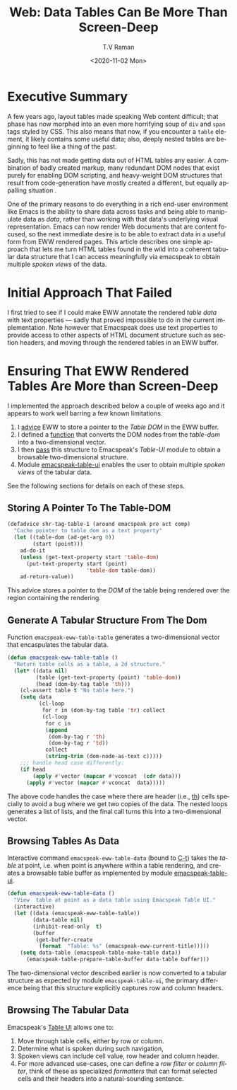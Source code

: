 * Executive Summary 

A few years ago, layout tables made speaking Web content difficult;
that phase has now morphed into an even more horrifying soup of ~div~
and ~span~ tags styled by CSS. This also means that now, if you
encounter a ~table~ element, it likely contains some useful data;
also, deeply nested tables are beginning to feel like a thing of the
past.

Sadly, this has not made getting data out of HTML tables any easier. A
combination of badly created markup, many redundant DOM nodes that
exist purely for enabling DOM scripting, and heavy-weight DOM
structures that   result from  code-generation have mostly created
a different, but equally appalling situation .

One of the primary reasons to do everything in a rich end-user
environment like Emacs is the ability to share data across tasks and
being able to manipulate data as /data/, rather than working with that
data's underlying visual representation. Emacs can now render Web
documents that are content focused, so the next immediate desire is to
be able to extract data in a useful form from EWW rendered pages. This
article describes one simple approach that lets me turn HTML tables
found in the wild into a coherent tabular data structure  that I can
 access meaningfully via emacspeak to obtain multiple /spoken views/ of
the data.

* Initial Approach That Failed

I first tried to see if I could make EWW annotate the rendered /table
data/ with text properties --- sadly that proved impossible to do in
the current implementation. Note however that Emacspeak does use text
properties to provide access to other aspects of HTML document
structure such as section headers, and moving through the rendered
tables in an EWW buffer.

* Ensuring That EWW Rendered Tables Are More than Screen-Deep

I implemented the approach described below a couple of weeks ago and
it appears to work well barring a few known limitations.

  1. I  [[advice][advice]] EWW to store a pointer to the /Table DOM/ in the EWW buffer.
  2. I defined a [[data][function]] that converts the DOM nodes from the
     /table-dom/ into a two-dimensional vector.
  3. I then [[pass][pass]] this structure to Emacspeak's /Table-UI/ module to
     obtain a browsable two-dimensional structure.
  4. Module [[ui][emacspeak-table-ui]] enables the user to obtain multiple
     /spoken views/  of the  tabular data.

See the following sections for details on each of these steps.

** Storing A Pointer To The Table-DOM <<advice>>
   
#+begin_src  emacs-lisp 
(defadvice shr-tag-table-1 (around emacspeak pre act comp) 
  "Cache pointer to table dom as a text property"
  (let ((table-dom (ad-get-arg 0))
        (start (point)))
    ad-do-it
    (unless (get-text-property start 'table-dom)
      (put-text-property start (point)
                         'table-dom table-dom))
    ad-return-value))
#+end_src

This advice stores a pointer to the /DOM/ of the table being rendered
over the region  containing the rendering.

** Generate A Tabular Structure From The Dom <<data>>

Function ~emacspeak-eww-table-table~ generates a two-dimensional
vector that encaspulates the tabular data.

#+begin_src  emacs-lisp
(defun emacspeak-eww-table-table ()
  "Return table cells as a table, a 2d structure."
  (let* ((data nil)
         (table (get-text-property (point) 'table-dom))
         (head (dom-by-tag table 'th)))
    (cl-assert table t "No table here.")
    (setq data
          (cl-loop
           for r in (dom-by-tag table 'tr) collect
           (cl-loop
            for c in
            (append
             (dom-by-tag r 'th)
             (dom-by-tag r 'td))
            collect
            (string-trim (dom-node-as-text c)))))
    ;;; handle head case differently:
    (if head
        (apply #'vector (mapcar #'vconcat  (cdr data)))
      (apply #'vector (mapcar #'vconcat  data)))))
#+end_src


The above code handles the case where there are header (i.e., _th_)
cells specially to avoid a bug where we get two copies of the data.
The nested loops  generates a list of lists, and the final call
turns this into a two-dimensional vector.

** Browsing Tables As Data  <<pass>>

Interactive command ~emacspeak-eww-table-data~ (bound to _C-t_) takes the /table/ at
point, i.e. when point is anywhere within a table rendering, and
creates a browsable table buffer as implemented by module 
[[https://github.com/tvraman/emacspeak/blob/master/lisp/emacspeak-table-ui.el#L483][emacspeak-table-ui]].

#+begin_src  emacs-lisp
(defun emacspeak-eww-table-data ()
  "View  table at point as a data table using Emacspeak Table UI."
  (interactive)
  (let ((data (emacspeak-eww-table-table))
        (data-table nil)
        (inhibit-read-only  t)
        (buffer
         (get-buffer-create
          (format  "Table: %s" (emacspeak-eww-current-title)))))
    (setq data-table (emacspeak-table-make-table data))
      (emacspeak-table-prepare-table-buffer data-table buffer)))
#+end_src

The two-dimensional vector described earlier is now converted to a
tabular structure as expected  by module ~emacspeak-table-ui~, the
primary difference being that this structure explicitly captures row
and column headers.

** Browsing The Tabular Data <<ui>>

Emacspeak's [[https://tvraman.github.io/emacspeak/manual/emacspeak_002dtable.html#emacspeak_002dtable][Table UI]] allows one to:

  1. Move through table cells, either by row or column.
  2. Determine what is spoken  during such navigation,
  3. Spoken views can include cell value, row header and column header.
  4. For more advanced use-cases, one can define a /row filter/ or
     /column filter/, think of these as specialized /formatters/ that
     can format  selected cells and their headers into a
     natural-sounding sentence.

  
#+options: ':nil *:t -:t ::t <:t H:3 \n:nil ^:t arch:headline
#+options: author:t broken-links:nil c:nil creator:nil
#+options: d:(not "LOGBOOK") date:t e:t email:nil f:t inline:t num:t
#+options: p:nil pri:nil prop:nil stat:t tags:t tasks:t tex:t
#+options: timestamp:t title:t toc:nil todo:t |:t
#+title: Web: Data Tables Can Be More Than Screen-Deep
#+date: <2020-11-02 Mon>
#+author: T.V Raman
#+email: raman@google.com
#+language: en
#+select_tags: export
#+exclude_tags: noexport
#+creator: Emacs 28.0.50 (Org mode 9.3)
